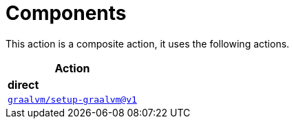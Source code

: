 = Components

This action is a composite action, it uses the following actions.

[cols=1*,options=header]
|===
^| Action
^| **direct**
^|link:https://github.com/graalvm/setup-graalvm[`graalvm/setup-graalvm@v1`]
|===